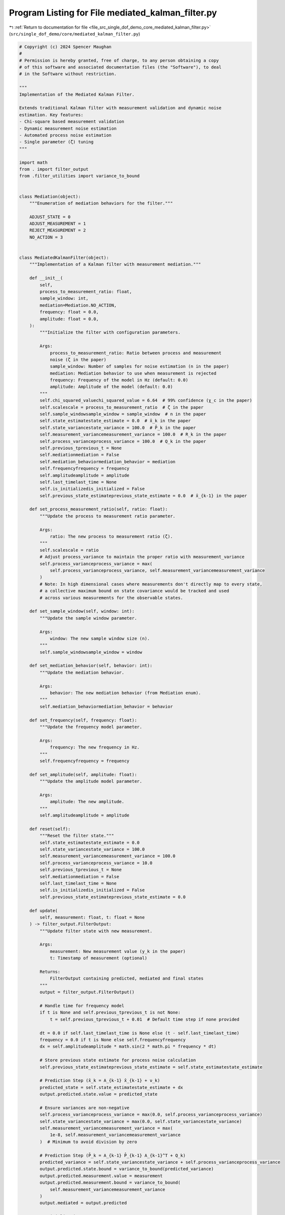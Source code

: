 
.. _program_listing_file_src_single_dof_demo_core_mediated_kalman_filter.py:

Program Listing for File mediated_kalman_filter.py
==================================================

|exhale_lsh| :ref:`Return to documentation for file <file_src_single_dof_demo_core_mediated_kalman_filter.py>` (``src/single_dof_demo/core/mediated_kalman_filter.py``)

.. |exhale_lsh| unicode:: U+021B0 .. UPWARDS ARROW WITH TIP LEFTWARDS

.. code-block:: py

   # Copyright (c) 2024 Spencer Maughan
   #
   # Permission is hereby granted, free of charge, to any person obtaining a copy
   # of this software and associated documentation files (the "Software"), to deal
   # in the Software without restriction.

   """
   Implementation of the Mediated Kalman Filter.

   Extends traditional Kalman filter with measurement validation and dynamic noise
   estimation. Key features:
   - Chi-square based measurement validation
   - Dynamic measurement noise estimation
   - Automated process noise estimation
   - Single parameter (ζ) tuning
   """

   import math
   from . import filter_output
   from .filter_utilities import variance_to_bound


   class Mediation(object):
       """Enumeration of mediation behaviors for the filter."""

       ADJUST_STATE = 0
       ADJUST_MEASUREMENT = 1
       REJECT_MEASUREMENT = 2
       NO_ACTION = 3


   class MediatedKalmanFilter(object):
       """Implementation of a Kalman filter with measurement mediation."""

       def __init__(
           self,
           process_to_measurement_ratio: float,
           sample_window: int,
           mediation=Mediation.NO_ACTION,
           frequency: float = 0.0,
           amplitude: float = 0.0,
       ):
           """Initialize the filter with configuration parameters.

           Args:
               process_to_measurement_ratio: Ratio between process and measurement
               noise (ζ in the paper)
               sample_window: Number of samples for noise estimation (n in the paper)
               mediation: Mediation behavior to use when measurement is rejected
               frequency: Frequency of the model in Hz (default: 0.0)
               amplitude: Amplitude of the model (default: 0.0)
           """
           self.chi_squared_valuechi_squared_value = 6.64  # 99% confidence (χ_c in the paper)
           self.scalescale = process_to_measurement_ratio  # ζ in the paper
           self.sample_windowsample_window = sample_window  # n in the paper
           self.state_estimatestate_estimate = 0.0  # x̂_k in the paper
           self.state_variancestate_variance = 100.0  # P̂_k in the paper
           self.measurement_variancemeasurement_variance = 100.0  # R_k in the paper
           self.process_varianceprocess_variance = 100.0  # Q_k in the paper
           self.previous_tprevious_t = None
           self.mediationmediation = False
           self.mediation_behaviormediation_behavior = mediation
           self.frequencyfrequency = frequency
           self.amplitudeamplitude = amplitude
           self.last_timelast_time = None
           self.is_initializedis_initialized = False
           self.previous_state_estimateprevious_state_estimate = 0.0  # x̂_{k-1} in the paper

       def set_process_measurement_ratio(self, ratio: float):
           """Update the process to measurement ratio parameter.

           Args:
               ratio: The new process to measurement ratio (ζ).
           """
           self.scalescale = ratio
           # Adjust process_variance to maintain the proper ratio with measurement_variance
           self.process_varianceprocess_variance = max(
               self.process_varianceprocess_variance, self.measurement_variancemeasurement_variance
           )
           # Note: In high dimensional cases where measurements don't directly map to every state,
           # a collective maximum bound on state covariance would be tracked and used
           # across various measurements for the observable states.

       def set_sample_window(self, window: int):
           """Update the sample window parameter.

           Args:
               window: The new sample window size (n).
           """
           self.sample_windowsample_window = window

       def set_mediation_behavior(self, behavior: int):
           """Update the mediation behavior.

           Args:
               behavior: The new mediation behavior (from Mediation enum).
           """
           self.mediation_behaviormediation_behavior = behavior

       def set_frequency(self, frequency: float):
           """Update the frequency model parameter.

           Args:
               frequency: The new frequency in Hz.
           """
           self.frequencyfrequency = frequency

       def set_amplitude(self, amplitude: float):
           """Update the amplitude model parameter.

           Args:
               amplitude: The new amplitude.
           """
           self.amplitudeamplitude = amplitude

       def reset(self):
           """Reset the filter state."""
           self.state_estimatestate_estimate = 0.0
           self.state_variancestate_variance = 100.0
           self.measurement_variancemeasurement_variance = 100.0
           self.process_varianceprocess_variance = 10.0
           self.previous_tprevious_t = None
           self.mediationmediation = False
           self.last_timelast_time = None
           self.is_initializedis_initialized = False
           self.previous_state_estimateprevious_state_estimate = 0.0

       def update(
           self, measurement: float, t: float = None
       ) -> filter_output.FilterOutput:
           """Update filter state with new measurement.

           Args:
               measurement: New measurement value (y_k in the paper)
               t: Timestamp of measurement (optional)

           Returns:
               FilterOutput containing predicted, mediated and final states
           """
           output = filter_output.FilterOutput()

           # Handle time for frequency model
           if t is None and self.previous_tprevious_t is not None:
               t = self.previous_tprevious_t + 0.01  # Default time step if none provided

           dt = 0.0 if self.last_timelast_time is None else (t - self.last_timelast_time)
           frequency = 0.0 if t is None else self.frequencyfrequency
           dx = self.amplitudeamplitude * math.sin(2 * math.pi * frequency * dt)

           # Store previous state estimate for process noise calculation
           self.previous_state_estimateprevious_state_estimate = self.state_estimatestate_estimate

           # Prediction Step (x̌_k = A_{k-1} x̂_{k-1} + ν_k)
           predicted_state = self.state_estimatestate_estimate + dx
           output.predicted.state.value = predicted_state

           # Ensure variances are non-negative
           self.process_varianceprocess_variance = max(0.0, self.process_varianceprocess_variance)
           self.state_variancestate_variance = max(0.0, self.state_variancestate_variance)
           self.measurement_variancemeasurement_variance = max(
               1e-8, self.measurement_variancemeasurement_variance
           )  # Minimum to avoid division by zero

           # Prediction Step (P̌_k = A_{k-1} P̂_{k-1} A_{k-1}^T + Q_k)
           predicted_variance = self.state_variancestate_variance + self.process_varianceprocess_variance
           output.predicted.state.bound = variance_to_bound(predicted_variance)
           output.predicted.measurement.value = measurement
           output.predicted.measurement.bound = variance_to_bound(
               self.measurement_variancemeasurement_variance
           )
           output.mediated = output.predicted

           # Initialization
           if not self.is_initializedis_initialized:
               self.is_initializedis_initialized = True
               self.previous_tprevious_t = t
               self.last_timelast_time = t
               self.state_estimatestate_estimate = measurement
               output.final.state.value = self.state_estimatestate_estimate
               output.final.state.bound = variance_to_bound(self.state_variancestate_variance)
               output.final.measurement.value = measurement
               output.final.measurement.bound = variance_to_bound(
                   self.measurement_variancemeasurement_variance
               )
               return output

           self.previous_tprevious_t = t

           # Innovation (y_k - C_k x̌_k)
           innovation = measurement - predicted_state
           # Innovation covariance (C_k P̌_k C_k^T + R_k)
           innovation_variance = predicted_variance + self.measurement_variancemeasurement_variance
           innovation_2 = innovation**2

           # Mediation test (chi-square test)
           # (y_k - C_k x̌_k)^T (C_k P̌_k C_k^T + R_k)^{-1} (y_k - C_k x̌_k) < χ_c
           self.mediationmediation = (
               innovation_2 / innovation_variance > self.chi_squared_valuechi_squared_value
           )

           if self.mediationmediation and self.mediation_behaviormediation_behavior != Mediation.NO_ACTION:
               # Store the mediation point in the output for publishing
               output.mediation_detected = True
               output.mediation_point = measurement

               if self.mediation_behaviormediation_behavior == Mediation.REJECT_MEASUREMENT:
                   output.final = output.mediated
                   # Update last time
                   self.last_timelast_time = t
                   return output
               elif self.mediation_behaviormediation_behavior == Mediation.ADJUST_STATE:
                   # Adjust state variance to satisfy chi-square test
                   innovation_variance = innovation_2 / self.chi_squared_valuechi_squared_value
                   predicted_variance = max(
                       0.0, innovation_variance - self.measurement_variancemeasurement_variance
                   )
                   output.mediated.state.bound = variance_to_bound(
                       predicted_variance
                   )
               elif self.mediation_behaviormediation_behavior == Mediation.ADJUST_MEASUREMENT:
                   # Adjust measurement variance to satisfy chi-square test
                   innovation_variance = innovation_2 / self.chi_squared_valuechi_squared_value
                   self.measurement_variancemeasurement_variance = max(
                       1e-8, innovation_variance - predicted_variance
                   )
                   output.mediated.measurement.bound = variance_to_bound(
                       self.measurement_variancemeasurement_variance
                   )

           # Update Step
           output.final = output.mediated

           # Kalman gain (K_k = P̌_k C_k^T (C_k P̌_k C_k^T + R_k)^{-1})
           kalman_gain = predicted_variance / innovation_variance

           # Store predicted state for process noise calculation (x̌_k)
           predicted_state_before_update = predicted_state

           # Update state (x̂_k = x̌_k + K_k (y_k - C_k x̌_k))
           self.state_estimatestate_estimate = predicted_state + kalman_gain * innovation

           # Update state variance (P̂_k = (I - K_k C_k) P̌_k)
           new_state_variance = (1.0 - kalman_gain) * predicted_variance
           self.state_variancestate_variance = max(0.0, new_state_variance)

           # Use sample window directly from the paper
           # Ensure sample window is at least 1 to avoid division by zero
           n = max(1, self.sample_windowsample_window)

           # Dynamic Measurement Noise Update
           # R̂_k = R̂_{k-1} + ((y_k - C_k x̂_k)(y_k - C_k x̂_k)^T - R̂_{k-1}) / n
           new_measurement_variance = (
               self.measurement_variancemeasurement_variance
               + (innovation_2 - self.measurement_variancemeasurement_variance) / n
           )
           self.measurement_variancemeasurement_variance = max(1e-6, new_measurement_variance)

           # Dynamic Process Noise Update
           # Q̂_k = Q̂_{k-1} + (ζ (x̌_k - x̂_k)(x̌_k - x̂_k)^T - Q̂_{k-1}) / n
           state_update_diff = predicted_state_before_update - self.state_estimatestate_estimate
           new_process_variance = (
               self.process_varianceprocess_variance
               + (self.scalescale * (state_update_diff**2) - self.process_varianceprocess_variance) / n
           )
           self.process_varianceprocess_variance = max(0.0, new_process_variance)

           output.final.state.value = self.state_estimatestate_estimate
           output.final.state.bound = variance_to_bound(self.state_variancestate_variance)

           # Update last time
           self.last_timelast_time = t

           return output
